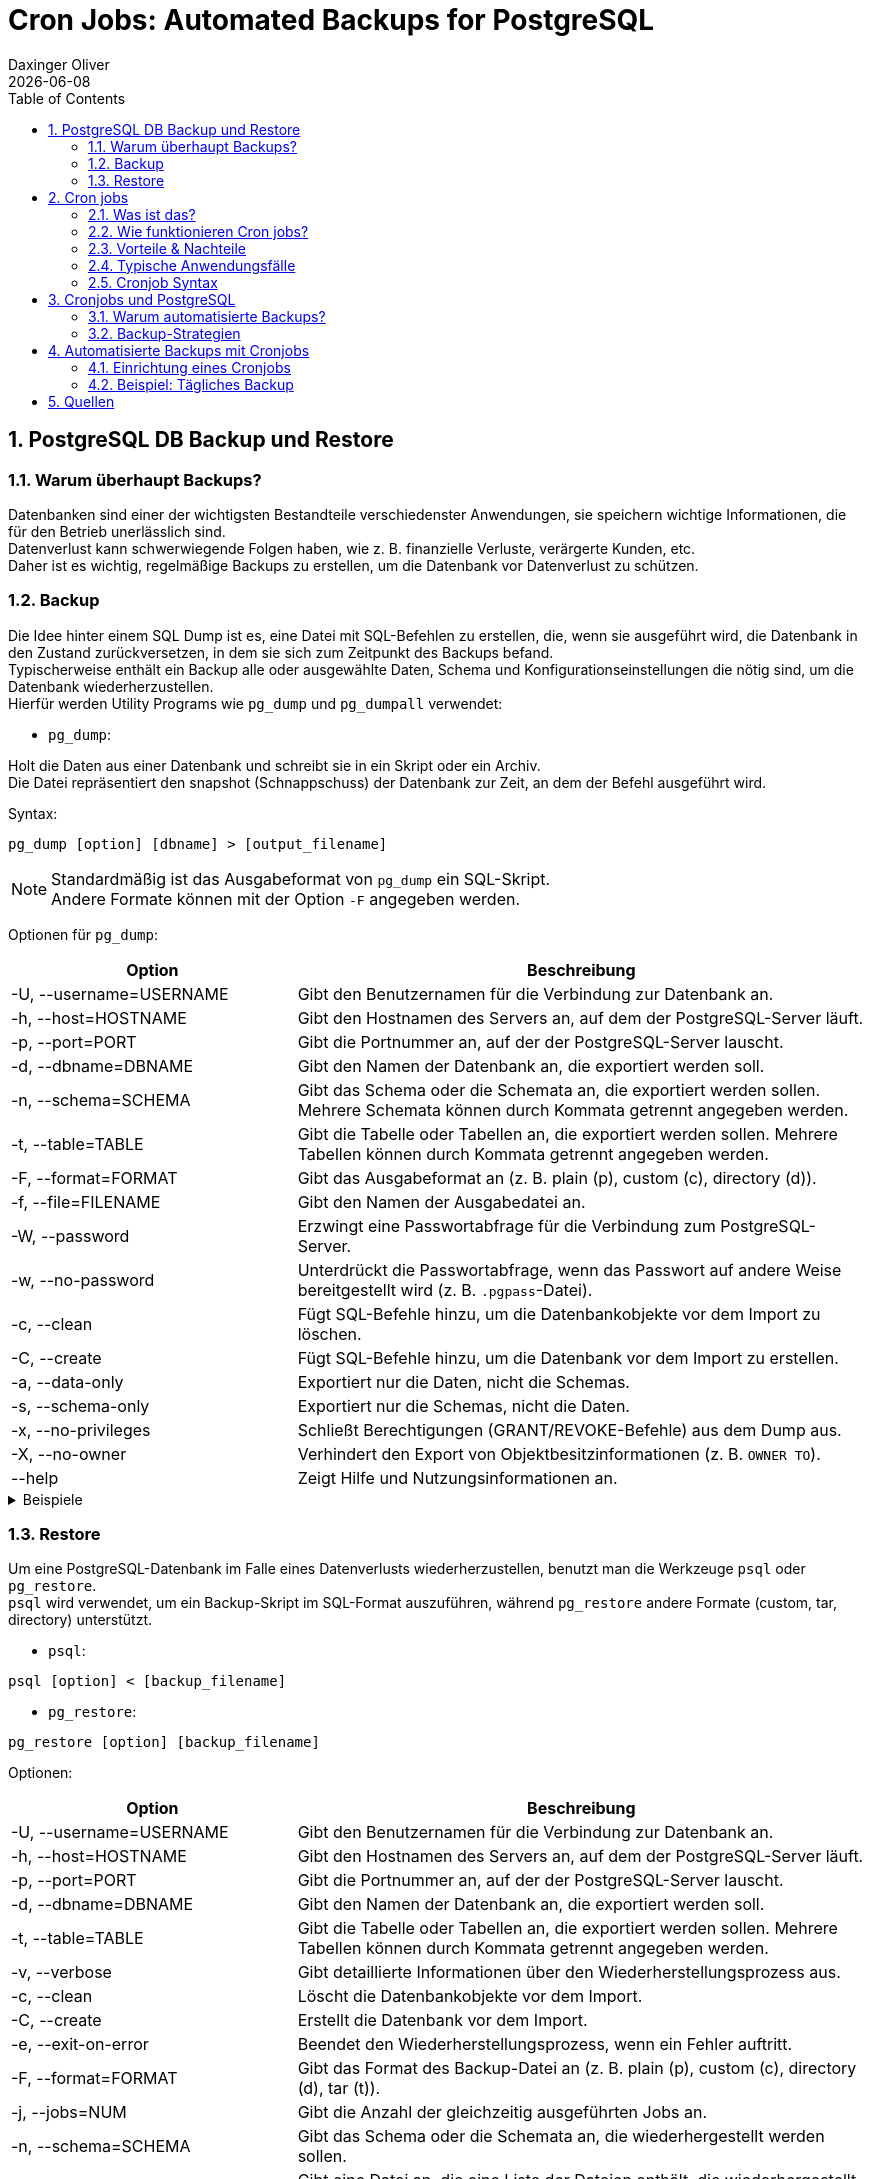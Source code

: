 = Cron Jobs: Automated Backups for PostgreSQL
Daxinger Oliver
{docdate}
ifndef::sourcedir[:sourcedir: ../src/main/java]
ifndef::imagesdir[:imagesdir: images]
ifndef::backend[:backend: html5]
:icons: font
:sectnums:
:toc: left
:source-highlighter: rouge
:docinfo: shared

== PostgreSQL DB Backup und Restore

=== Warum überhaupt Backups?

Datenbanken sind einer der wichtigsten Bestandteile verschiedenster Anwendungen, sie speichern
wichtige Informationen, die für den Betrieb unerlässlich sind. +
Datenverlust kann schwerwiegende Folgen haben, wie z. B. finanzielle Verluste, verärgerte Kunden, etc. +
Daher ist es wichtig, regelmäßige Backups zu erstellen, um die Datenbank vor Datenverlust zu schützen.

=== Backup
Die Idee hinter einem SQL Dump ist es, eine Datei mit SQL-Befehlen zu erstellen, die, wenn sie ausgeführt wird,
die Datenbank in den Zustand zurückversetzen, in dem sie sich zum Zeitpunkt des Backups befand. +
Typischerweise enthält ein Backup alle oder ausgewählte Daten, Schema und Konfigurationseinstellungen die nötig sind,
um die Datenbank wiederherzustellen. +
Hierfür werden Utility Programs wie `pg_dump` und `pg_dumpall` verwendet:

* `pg_dump`:

Holt die Daten aus einer Datenbank und schreibt sie in ein Skript oder ein Archiv. +
Die Datei repräsentiert den snapshot (Schnappschuss) der Datenbank zur Zeit, an dem der Befehl ausgeführt wird. +

Syntax:

[source,bash]
----
pg_dump [option] [dbname] > [output_filename]
----

NOTE: Standardmäßig ist das Ausgabeformat von `pg_dump` ein SQL-Skript. +
Andere Formate können mit der Option `-F` angegeben werden.

Optionen für `pg_dump`:

[cols="1,2", options="header"]
|===
| Option | Beschreibung

| -U, --username=USERNAME
| Gibt den Benutzernamen für die Verbindung zur Datenbank an.

| -h, --host=HOSTNAME
| Gibt den Hostnamen des Servers an, auf dem der PostgreSQL-Server läuft.

| -p, --port=PORT
| Gibt die Portnummer an, auf der der PostgreSQL-Server lauscht.

| -d, --dbname=DBNAME
| Gibt den Namen der Datenbank an, die exportiert werden soll.

| -n, --schema=SCHEMA
| Gibt das Schema oder die Schemata an, die exportiert werden sollen. Mehrere Schemata können durch Kommata getrennt angegeben werden.

| -t, --table=TABLE
| Gibt die Tabelle oder Tabellen an, die exportiert werden sollen. Mehrere Tabellen können durch Kommata getrennt angegeben werden.

| -F, --format=FORMAT
| Gibt das Ausgabeformat an (z. B. plain (p), custom (c), directory (d)).

| -f, --file=FILENAME
| Gibt den Namen der Ausgabedatei an.

| -W, --password
| Erzwingt eine Passwortabfrage für die Verbindung zum PostgreSQL-Server.

| -w, --no-password
| Unterdrückt die Passwortabfrage, wenn das Passwort auf andere Weise bereitgestellt wird (z. B. `.pgpass`-Datei).

| -c, --clean
| Fügt SQL-Befehle hinzu, um die Datenbankobjekte vor dem Import zu löschen.

| -C, --create
| Fügt SQL-Befehle hinzu, um die Datenbank vor dem Import zu erstellen.

| -a, --data-only
| Exportiert nur die Daten, nicht die Schemas.

| -s, --schema-only
| Exportiert nur die Schemas, nicht die Daten.

| -x, --no-privileges
| Schließt Berechtigungen (GRANT/REVOKE-Befehle) aus dem Dump aus.

| -X, --no-owner
| Verhindert den Export von Objektbesitzinformationen (z. B. `OWNER TO`).

| --help
| Zeigt Hilfe und Nutzungsinformationen an.
|===

.Beispiele
[%collapsible]
====

.SQL-Format
[source,bash]
----
pg_dump -U app -h localhost db > backup/customers.sql
----

.tar-Format
[source,bash]
----
pg_dump -U app -h localhost -F t db > backup/customers.tar
----

.Directory-Format
[source,bash]
----
pg_dump -U app -h localhost -F d -f backup/backupDir db
----

====

=== Restore
Um eine PostgreSQL-Datenbank im Falle eines Datenverlusts wiederherzustellen, benutzt man die Werkzeuge `psql` oder
`pg_restore`. +
`psql` wird verwendet, um ein Backup-Skript im SQL-Format auszuführen, während `pg_restore` andere Formate
(custom, tar, directory) unterstützt. +

* `psql`:
[source,bash]
----
psql [option] < [backup_filename]
----

* `pg_restore`:
[source,bash]
----
pg_restore [option] [backup_filename]
----

Optionen:

[cols="1,2", options="header"]
|===
| Option | Beschreibung

| -U, --username=USERNAME
| Gibt den Benutzernamen für die Verbindung zur Datenbank an.

| -h, --host=HOSTNAME
| Gibt den Hostnamen des Servers an, auf dem der PostgreSQL-Server läuft.

| -p, --port=PORT
| Gibt die Portnummer an, auf der der PostgreSQL-Server lauscht.

| -d, --dbname=DBNAME
| Gibt den Namen der Datenbank an, die exportiert werden soll.

| -t, --table=TABLE
| Gibt die Tabelle oder Tabellen an, die exportiert werden sollen. Mehrere Tabellen können durch Kommata getrennt angegeben werden.

| -v, --verbose
| Gibt detaillierte Informationen über den Wiederherstellungsprozess aus.

| -c, --clean
| Löscht die Datenbankobjekte vor dem Import.

| -C, --create
| Erstellt die Datenbank vor dem Import.

| -e, --exit-on-error
| Beendet den Wiederherstellungsprozess, wenn ein Fehler auftritt.

| -F, --format=FORMAT
| Gibt das Format des Backup-Datei an (z. B. plain (p), custom (c), directory (d), tar (t)).

| -j, --jobs=NUM
| Gibt die Anzahl der gleichzeitig ausgeführten Jobs an.

| -n, --schema=SCHEMA
| Gibt das Schema oder die Schemata an, die wiederhergestellt werden sollen.

| -L, --use-list=FILENAME
| Gibt eine Datei an, die eine Liste der Dateien enthält, die wiederhergestellt werden sollen.

| -t, --tablespace=TABLESPACE
| Gibt den Tablespace an, in dem die Tabellen wiederhergestellt werden sollen.

| -V, --version
| Gibt die Version von `pg_restore` aus.

| -?, --help
| Zeigt Hilfe und Nutzungsinformationen an.

|===

.Beispiele
[%collapsible]
====

.SQL-File
[source,bash]
----
psql -U app -h localhost -d db < backup/customers.sql
----

.Tar-File
[source,bash]
----
pg_restore -U app -h localhost -d db backup/customers.tar
----

.Directory
[source,bash]
----
pg_restore -U app -h localhost -d db backup/backupDir
----
====

== Cron jobs

=== Was ist das?
Cron-Jobs sind zeitgesteuerte Aufgaben, die auf Unix- oder Linux-Systemen im Hintergrund automatisch ausgeführt werden.
Sie werden über den Cron-Dienst verwaltet und können so konfiguriert werden, dass sie Skripte, Befehle oder Programme
zu bestimmten Zeitpunkten oder in festgelegten Intervallen ausführen. Die Konfiguration erfolgt üblicherweise über
die Crontab-Datei.

=== Wie funktionieren Cron jobs?

* Crontab-Dateien
** Diese Dateien sind die 'Konfiguration' für Cron-Jobs.
** Jeder Benutzer hat eine Crontab-Datei, in der die einzelnen Aufgaben definiert werden.

* Cron-Dienst
** Ein Cron-Daemon läuft die ganze Zeit im Hintergrund und überwacht die Crontab-Dateien aller Benutzer.
** Dieser Daemon führt die definierten Aufgaben zum gegebenen Zeitplan aus.

* Zeitangaben
** Die verwendete Zeit von Cron ist die des Systems, auf dem es läuft.
** Cron überprüft minütlich, ob eine Aufgabe ausgeführt werden muss.

* Ausführung
** Befehle oder Skripts werden zur festgelegten Zeit oder in festgelegten Intervallen ausgeführt.
** Die Ausgabe kann man in einer Log-Datei speichern oder per E-Mail versenden, sofern konfiguriert.

=== Vorteile & Nachteile

Cron-Jobs sind das A&O für die Automatisierung von Aufgaben, jedoch gibt es neben den
zahlreichen Vorteilen auch einige Nachteile.

:!sectnums:

==== Vorteile

* Automatisierung
** Wiederkehrende Aufgaben können ohne manuellen Eingriff erledigt werden.

* Flexibilität
** Feine Zeitsteuerung für beliebige Zeitpläne.

* Effizienz
** Spart Zeit und reduziert die Wahrscheinlichkeit von menschlichen Fehlern.

* Einfachheit
** Minimaler Ressourcenverbrauch und einfache Konfiguration.

==== Nachteile

* Komplexität bei Fehlern
** Fehler bei der Konfiguration (z. B. falsche Zeitangaben) sind schwer zu fixen.

* Limitierte Logging-Funktionalität
** Ohne spezielle Vorkehrungen sind Cron-Jobs schwer zu überwachen.

* Sicherheitsrisiken
** Unvorsichtige Konfiguration kann Sicherheitslücken öffnen.

* Skalierbarkeit
** Bei vielen Aufgaben kann die Verwaltung und Überwachung von Cron-Jobs schwierig werden.

:sectnums:

=== Typische Anwendungsfälle

Cron Jobs werden beinahe überall eingesetzt, wo regelmäßige oder zeitgesteuerte Aufgaben anfallen, wie zum Beispiel:

* Automatisierte Backups
** Regelmäßiges Sichern von Datenbanken, Dateien oder Servern.

* Systemwartung
** Aufgaben wie das Leeren von temporären Dateien, das Rotieren von Logs oder das Aktualisieren von Paketen.

* Datenverarbeitung
** Verarbeitung oder Synchronisierung von Daten wie das Abrufen von APIs, das Erstellen von Log-Daten oder das Generieren von Berichten.

* Benachrichtigungen
** Versenden von Erinnerungen, Alerts oder Zusammenfassungen.


=== Cronjob Syntax

ifdef::backend-html5,backend-revealjs[image:cron_syntax.png[]]
ifdef::backend-pdf[image:cron_syntax.png[]]

Zusätzlich zur Syntax gibt es auch verschiedene Operatoren, die verwendet werden können:

|===
|Operator | Beschreibung

| `*`
| Jeder Wert (z. B. `* * * * *` +
-> jede Minute)

| `,`
| Mehrere Werte (z. B. `0,30 * * * *` +
-> jede halbe Stunde)

| `-`
| Wertebereich (z. B. 6-12 im Monatsfeld +
-> Juni-Dezember)

| `/`
| Schrittweite (z. B. `*/5 * * * *` +
-> alle 5 Minuten)

| `L`
| Letzte/r ... (z. B. `L` im Tag des Monats +
-> letzter Tag des Monats)

| `W`
| Wochentag (z. B. `0W` im Tag des Monats +
-> erster Sonntag des Monats)

| `#`
| Operator für einen bestimmten Tag im Monat (z. B. `1#2` im  Tag-der-Woche Feld +
-> zweiter Montag im Monat)

| `?`
| Keine spezifischen Werte für Tag des Monats oder Tag der Woche
|===



== Cronjobs und PostgreSQL

=== Warum automatisierte Backups?

=== Backup-Strategien

== Automatisierte Backups mit Cronjobs

=== Einrichtung eines Cronjobs

=== Beispiel: Tägliches Backup

== Quellen

* https://neon.tech/postgresql/postgresql-administration/postgresql-backup-database
* https://www.postgresql.org/docs/current/backup.html
* https://www.tecmint.com/backup-and-restore-postgresql-database/
* https://www.hostinger.com/tutorials/cron-job
* https://www.postgresql.org/docs/current/app-pgrestore.html

